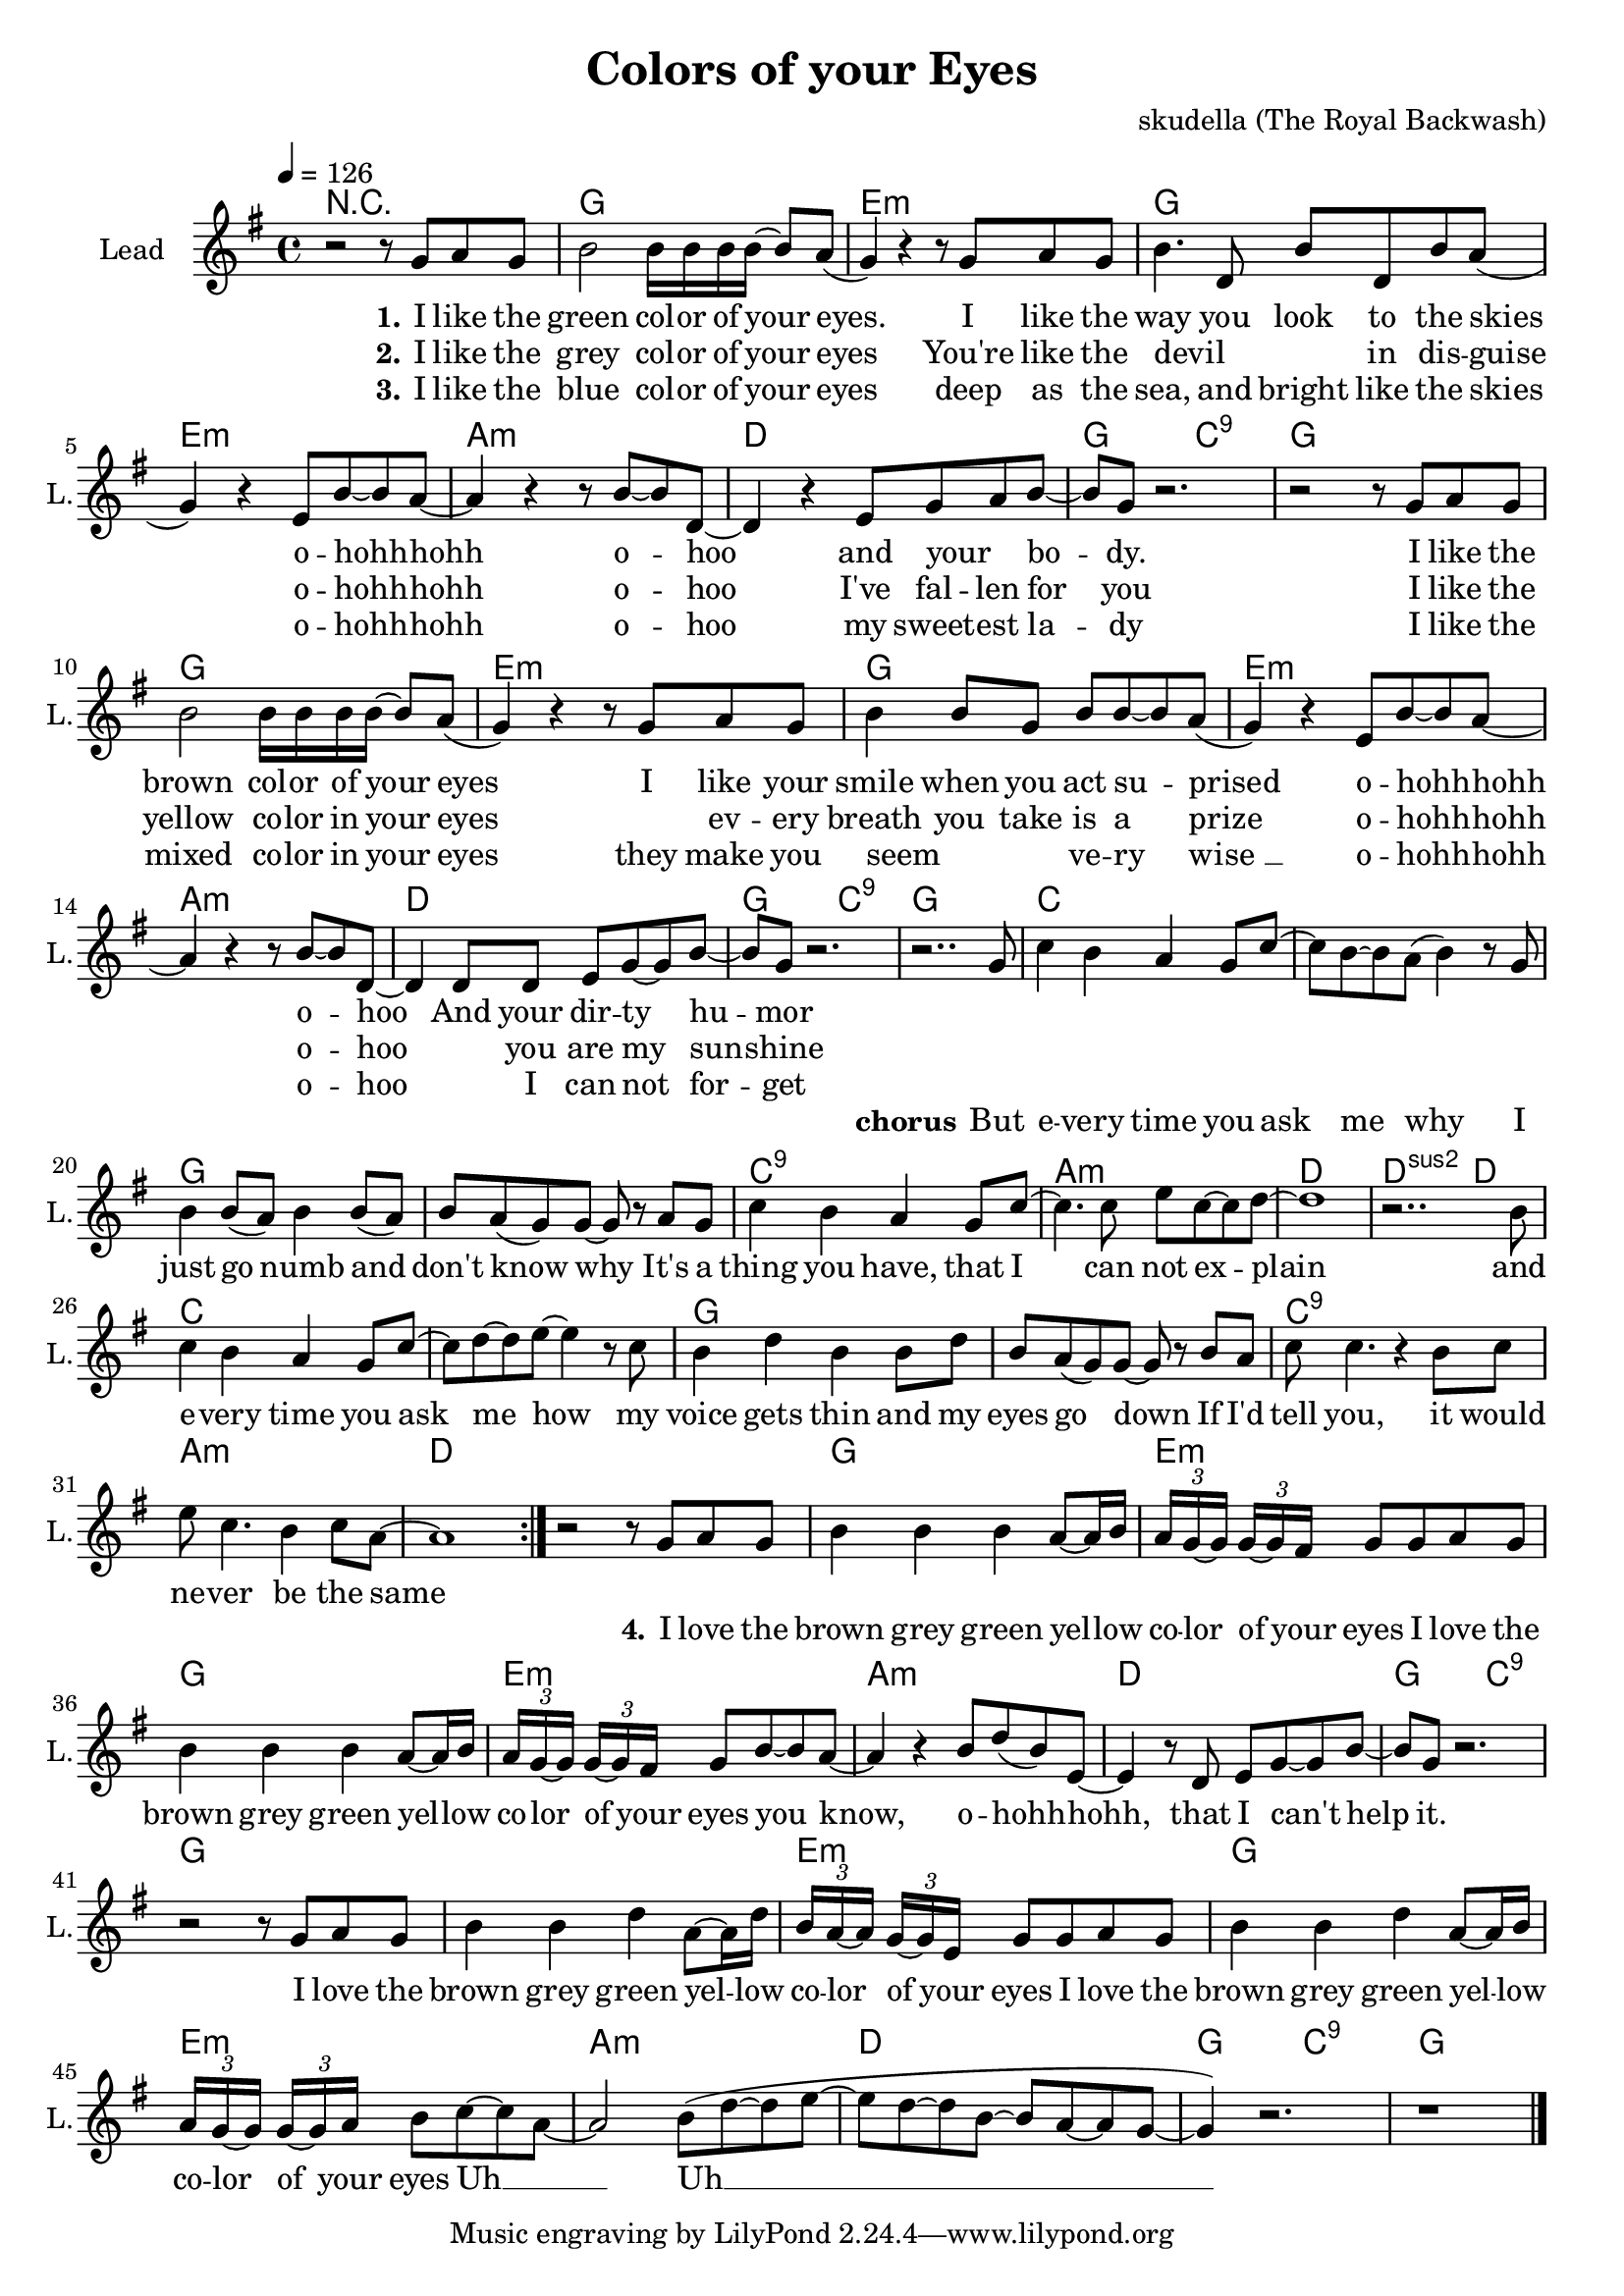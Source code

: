 \version "2.16.2"

\header {
  title = "Colors of your Eyes"
  composer = "skudella (The Royal Backwash)"

}

global = {
  \key g \major
  \time 4/4
  \tempo 4 = 126
}

harmonies = \chordmode {
  \germanChords
  R1
  g1 e1:m g1 e1:m
  a1:m d1 g2 c2:9 g1
  g1 e1:m g1 e1:m
  a1:m d1 g2 c2:9 g1
  
  c1 c1 g1 g1
  c1:9 a1:m d1 d2:sus2 d2
  c1 c1 g1 g1
  c1:9 a1:m d1 d1
  
  g1 e1:m g1 e1:m
  a1:m d1 g2 c2:9 g1
  g1 e1:m g1 e1:m
  a1:m d1 g2 c2:9 g1
}

violinMusic = \relative c'' {
  
}

leadGuitarMusic = \relative c'' {


}

trumpetoneVerseMusic = \relative c'' {

}

trumpetonePreChorusMusic = \relative c'' {
}

trumpetoneChorusMusic = \relative c'' {
}

trumpetoneBridgeMusic = \relative c'' {
}

trumpettwoVerseMusic = \relative c'' {
}

trumpettwoPreChrousMusic = \relative c'' {

}

trumpettwoChorusMusic = \relative c'' {

}

leadMusicverse = \relative c''{
r2 r8 g8 a8 g8
b2 b16 b16 b16 b16~b8 a8( 
g4) r4 r8 g8 a8 g8
b4. d,8 b'8 d,8 b'8 a8(
g4) r4 e8 b'8~b8 a8~
a4 r4 r8 b8~b8 d,8~
d4 r4 e8 g8 a8 b8~
b8 g8 r2.
r2 r8 g8 a8 g8
b2 b16 b16 b16 b16~b8 a8( 
g4) r4 r8 g8 a8 g8
b4 b8 g8 b8 b8~b8 a8(
g4) r4 e8 b'8~b8 a8~
a4 r4 r8 b8~b8 d,8~
d4 d8 d8 e8 g8~g8 b8~
b8 g8 r2.
}

leadMusicprechorus = \relative c'{
 
}

leadMusicchorus = \relative c''{
r2.. g8
c4 b a g8 c8~
c8 b~b a(b4) r8 g
b4 b8(a) b4 b8(a)
b8 a(g) g~g r8 a g8
c4 b a g8 c8~
c4. c8 e8 c8~c d~
d1
r2.. b8
c4 b a g8 c8~
c8 d~d e~e4 r8 c
b4 d b4 b8 d
b8 a(g) g~g r8 b a8
c8 c4. r4 b8 c
e c4. b4 c8 a~
a1
 \bar ":|."





}

leadMusicBridge = \relative c'''{
r2 r8 g,8 a g
b4 b4 b4  a8~a16 b16
\tuplet 3/4 {a g~g} \tuplet 3/4 {g~g fis} g8  g8 a g
b4 b4 b4  a8~a16 b16
\tuplet 3/4 {a g~g} \tuplet 3/4 {g~g fis} g8 b8~b8 a8~
a4 r4 b8 d( b) e,~
e4 r8 d8 e8 g8~g b8
~b8 g8 r2.

r2 r8 g8 a8 g8
b4 b4 d4 a8~a16 d16
\tuplet 3/4 {b a~a} \tuplet 3/4 {g~g e} g8  g8 a g
b4 b4 d4  a8~a16 b16
\tuplet 3/4 {a g~g} \tuplet 3/4 {g~g a} b8 c8~c8 a8~
a2 b8( d8~
d e~e d~d b~b a~a g~
g4) r2.
r1 
 \bar "|."
}

leadWordsOne = \lyricmode { 
\set stanza = "1." 
I like the green col -- or of your eyes.
I like the way you look to the skies
o -- hohh -- hohh o -- hoo 
and your _ bo -- dy.
I like the brown col -- or of your eyes
I like your smile when you act su -- prised 
o -- hohh -- hohh o -- hoo 
And your dir -- ty hu -- mor
}

leadWordsChorus = \lyricmode {
\set stanza = "chorus"
But e -- very time you ask me why
I just go numb and don't know why
It's a thing you have, that I can not ex -- plain
and e -- very time you ask me how
my voice gets thin and my eyes go down
If I'd tell you, it would ne -- ver be the same

}

leadWordsChorusTwo = \lyricmode {
\set stanza = "chorus 2"


}

leadWordsBridge = \lyricmode {
\set stanza = "4." 
I love the brown grey green yel -- low co -- lor of your eyes
I love the brown grey green yel -- low co -- lor of your eyes
you know, o -- hohh -- hohh,
that I can't help it.

I love the brown grey green yel -- low co -- lor of your eyes
I love the brown grey green yel -- low co -- lor of your eyes
Uh __ _ Uh __  
}

leadWordsTwo = \lyricmode { 
\set stanza = "2." 
I like the grey col -- or of your eyes
You're like the  devil _ _ in dis -- guise
o -- hohh -- hohh o -- hoo 
I've fal -- len for you
I like the yellow co -- lor in your eyes
_ ev -- ery breath you take is a prize
o -- hohh -- hohh o -- hoo 
_ you are my sun -- shine
}

leadWordsThree = \lyricmode {
\set stanza = "3." 
I like the blue col -- or of your eyes
deep as the sea, and bright like the skies
o -- hohh -- hohh o -- hoo 
my sweet -- est la -- dy
I like the mixed co -- lor in your eyes
they make you seem _ _ ve -- ry wise_ __
o -- hohh -- hohh o -- hoo 
_ I can not for -- get

}

leadWordsFour = \lyricmode {
\set stanza = "4." 

}


leadWordsFive = \lyricmode {

}

backingOneVerseMusic = \relative c'' {


}

backingOneChorusMusic = \relative c'' {

}

backingOneChorusWords = \lyricmode {
 

}

backingTwoVerseMusic = \relative c' {

 
}

backingTwoChorusMusic = \relative c'' {

}

backingTwoChorusWords = \lyricmode {

}

derbassVerse = \relative c {
  \clef bass

}

\score {
  <<
    \new ChordNames {
      \set chordChanges = ##t
      \transpose c c { \global \harmonies }
    }

    \new StaffGroup <<
    
      \new Staff = "Violin" {
        \set Staff.instrumentName = #"Violin"
        \set Staff.shortInstrumentName = #"V."
        \set Staff.midiInstrument = #"violin"
         \transpose c c { \violinMusic }
      }
      \new Staff = "Guitar" {
        \set Staff.instrumentName = #"Guitar"
        \set Staff.shortInstrumentName = #"G."
        \set Staff.midiInstrument = #"overdriven guitar"
        \transpose c c { \global \leadGuitarMusic }
      }
        \new Staff = "Trumpets" <<
        \set Staff.instrumentName = #"Trumpets"
	\set Staff.shortInstrumentName = #"T."
        \set Staff.midiInstrument = #"trumpet"
        %\new Voice = "Trumpet1Verse" { \voiceOne << \transpose c c { \global \trumpetoneVerseMusic } >> }
        %\new Voice = "Trumpet1PreChorus" { \voiceOne << \transpose c c { \trumpetonePreChorusMusic } >> }
        %\new Voice = "Trumpet1Chorus" { \voiceOne << \transpose c c { \trumpetoneChorusMusic } >> }
        %\new Voice = "Trumpet1Bridge" { \voiceOne << \transpose c c { \trumpetoneBridgeMusic } >> }
	%\new Voice = "Trumpet2Verse" { \voiceTwo << \transpose c c { \global \trumpettwoVerseMusic } >> }      
	%\new Voice = "Trumpet2PreChorus" { \voiceTwo << \transpose c c {  \trumpettwoPreChrousMusic } >> }      
	%\new Voice = "Trumpet2Chorus" { \voiceTwo << \transpose c c { \trumpettwoChorusMusic } >> }      
        \new Voice = "Trumpet1" { \voiceOne << \transpose c c { \global \trumpetoneVerseMusic \trumpetonePreChorusMusic \trumpetoneChorusMusic \trumpetoneBridgeMusic} >> }
	\new Voice = "Trumpet2" { \voiceTwo << \transpose c c { \global \trumpettwoVerseMusic \trumpettwoPreChrousMusic \trumpettwoChorusMusic} >> }      
      >>
    >>  
    \new StaffGroup <<
      \new Staff = "lead" {
	\set Staff.instrumentName = #"Lead"
	\set Staff.shortInstrumentName = #"L."
        \set Staff.midiInstrument = #"voice oohs"
        \new Voice = "leadverse" { << \transpose c c { \global \leadMusicverse } >> }
        \new Voice = "leadprechorus" { << \transpose c c { \leadMusicprechorus } >> }
        \new Voice = "leadchorus" { << \transpose c c { \leadMusicchorus } >> }
        \new Voice = "leadbridge" { << \transpose c c { \leadMusicBridge } >> }
      }
      \new Lyrics \with { alignBelowContext = #"lead" }
      \lyricsto "leadbridge" \leadWordsBridge
      \new Lyrics \with { alignBelowContext = #"lead" }
      \lyricsto "leadchorus" \leadWordsChorus
      \new Lyrics \with { alignBelowContext = #"lead" }
      \lyricsto "leadverse" \leadWordsFour
      \new Lyrics \with { alignBelowContext = #"lead" }
      \lyricsto "leadverse" \leadWordsThree
      \new Lyrics \with { alignBelowContext = #"lead" }
      \lyricsto "leadverse" \leadWordsTwo
      \new Lyrics \with { alignBelowContext = #"lead" }
      \lyricsto "leadverse" \leadWordsOne
      
     
      % we could remove the line about this with the line below, since
      % we want the alto lyrics to be below the alto Voice anyway.
      % \new Lyrics \lyricsto "altos" \altoWords

      \new Staff = "backing" <<
	%  \clef backingTwo
	\set Staff.instrumentName = #"Backing"
	\set Staff.shortInstrumentName = #"B."
        \set Staff.midiInstrument = #"voice oohs"
	\new Voice = "backingOnes" { \voiceOne << \transpose c c { \global \backingOneVerseMusic \backingOneChorusMusic } >> }
	\new Voice = "backingTwoes" { \voiceTwo << \transpose c c { \global \backingTwoVerseMusic \backingTwoChorusMusic } >> }

      >>
      \new Lyrics \with { alignAboveContext = #"backing" }
      \lyricsto "backingOnes" \backingOneChorusWords
      \new Lyrics \with { alignBelowContext = #"backing" }
      \lyricsto "backingTwoes" \backingTwoChorusWords
      
      \new Staff = "Staff_bass" {
        \set Staff.instrumentName = #"Bass"
        %\set Staff.midiInstrument = #"electric bass (pick)"
        \set Staff.midiInstrument = #"distorted guitar"
        \transpose c c { \global \derbassVerse }
      }      % again, we could replace the line above this with the line below.
      % \new Lyrics \lyricsto "backingTwoes" \backingTwoWords
    >>
  >>
  \midi {}
  \layout {
    \context {
      \Staff \RemoveEmptyStaves
      \override VerticalAxisGroup #'remove-first = ##t
    }
  }
}

#(set-global-staff-size 19)

\paper {
  page-count = #1
  
}
